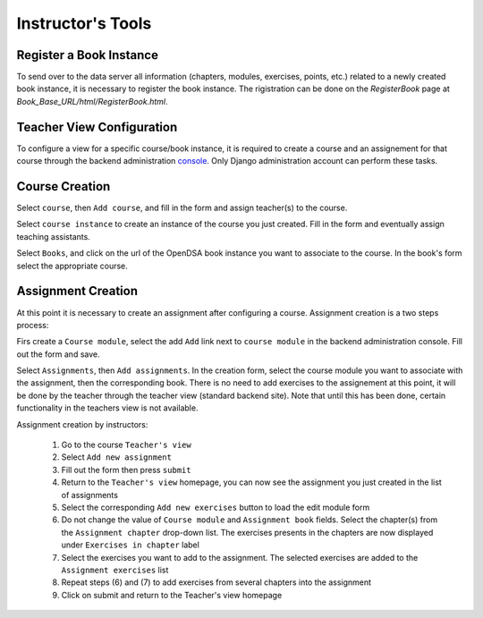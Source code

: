 .. _InstructorTools:

Instructor's Tools
==================

Register a Book Instance
------------------------

To send over to the data server all information (chapters, modules, exercises, points, etc.) 
related to a newly created book instance, it is necessary to register the book instance.
The rigistration can be done on the `RegisterBook` page at `Book_Base_URL/html/RegisterBook.html`.

Teacher View Configuration
--------------------------

To configure a view for a specific course/book instance, it is required to 
create a course and an assignement for that course through the backend 
administration `console <http://opendsa.cc.vt.edu/admin/>`_. Only Django
administration account can perform these tasks.

Course Creation
---------------

Select ``course``, then ``Add course``, and fill in the form and assign teacher(s) to the course.

Select ``course instance`` to create an instance of the course you just created. Fill in the 
form and eventually assign teaching assistants. 

Select ``Books``, and click on the url of the OpenDSA book instance you want to associate to the
course. In the book's form select the appropriate course.

Assignment Creation
-------------------

At this point it is necessary to create an assignment after configuring a course.
Assignment creation is a two steps process:

Firs create a ``Course module``, select the add ``Add`` link next to ``course module`` in the backend administration console. Fill out the form and save.

Select ``Assignments``, then ``Add assignments``. In the creation form, select the course module you want to associate with the assignment,
then the corresponding book. There is no need to add exercises to the assignement at this point, 
it will be done by the teacher through the teacher view (standard backend site). 
Note that until this has been done, certain
functionality in the teachers view is not available.

Assignment creation by instructors: 

 (1) Go to the course ``Teacher's view`` 
 (2) Select ``Add new assignment`` 
 (3) Fill out the form then press ``submit``
 (4) Return to the ``Teacher's view`` homepage, you can now see the assignment you just created in the list of assignments 
 (5) Select the corresponding ``Add new exercises`` button to load the edit module form 
 (6) Do not change the value of ``Course module`` and ``Assignment book`` fields. Select the chapter(s) from the ``Assignment chapter`` drop-down list. The exercises presents in the chapters are now displayed under ``Exercises in chapter`` label  
 (7) Select the exercises you want to add to the assignment. The selected exercises are added to the ``Assignment exercises`` list 
 (8) Repeat steps (6) and (7) to add exercises from several chapters into the assignment
 (9) Click on submit and return to the Teacher's view homepage      
